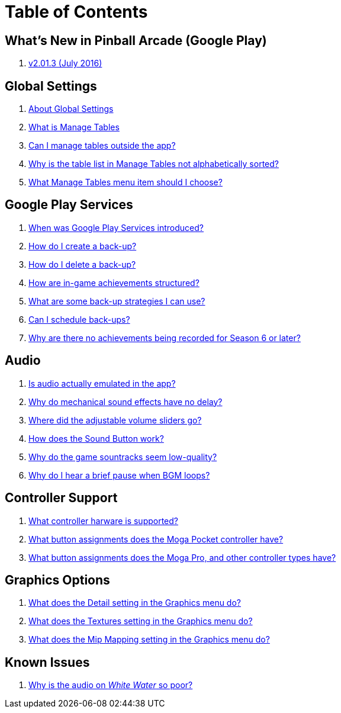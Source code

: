 = Table of Contents

== What's New in Pinball Arcade (Google Play)

. link:releases/2.01.3_release_notes.adoc[v2.01.3 (July 2016)]

== Global Settings

. link:settings_main/about_global_settings.adoc[About Global Settings]
. link:settings_main/what_is_manage_tables.adoc[What is Manage Tables]
. link:settings_main/manage_tables_outside_the_app.adoc[Can I manage tables outside the app?]
. link:settings_main/table_list_manage_tables_not_alpha_sorted.adoc[Why is the table list in Manage Tables not alphabetically sorted?]
. link:settings_main/manage_tables_which_option.adoc[What Manage Tables menu item should I choose?]

== Google Play Services

. link:google_play/about_google_play.adoc[When was Google Play Services introduced?]
. link:google_play/create_game_save.adoc[How do I create a back-up?]
. link:google_play/delete_game_save.adoc[How do I delete a back-up?]
. link:google_play/in-game_achievements.adoc[How are in-game achievements structured?]
. link:google_play/maintaining_game_backups.adoc[What are some back-up strategies I can use?]
. link:google_play/scheduled_backups.adoc[Can I schedule back-ups?]
. link:google_play/season_six_achievements.adoc[Why are there no achievements being recorded for Season 6 or later?]

== Audio

. link:sound/is_audio_emulated.adoc[Is audio actually emulated in the app?]
. link:sound/sound_effects_have_no_delay.adoc[Why do mechanical sound effects have no delay?]
. link:sound/adjustable_sliders_audio.adoc[Where did the adjustable volume sliders go?]
. link:sound/sound_button.adoc[How does the Sound Button work?]
. link:sound/audio_encoding.adoc[Why do the game sountracks seem low-quality?]
. link:sound/audio_looping.adoc[Why do I hear a brief pause when BGM loops?]

== Controller Support

. link:controller/supported_controllers.adoc[What controller harware is supported?]
. link:controller/moga_pocket_settings.adoc[What button assignments does the Moga Pocket controller have?]
. link:controller/moga_pro_settings.adoc[What button assignments does the Moga Pro, and other controller types have?]

== Graphics Options

. link:graphics/detail.adoc[What does the Detail setting in the Graphics menu do?]
. link:graphics/textures.adoc[What does the Textures setting in the Graphics menu do?]
. link:graphics/mip_mapping.adoc[What does the Mip Mapping setting in the Graphics menu do?]

== Known Issues

. link:known_issues/whitewater_audio.adoc[Why is the audio on _White Water_ so poor?]

